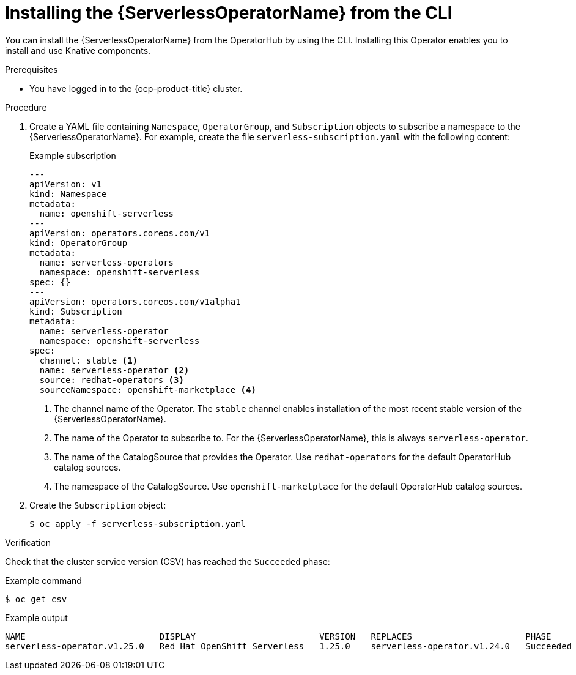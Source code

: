 // Module included in the following assemblies:
//
// * /serverless/install/install-serverless-operator.adoc

:_content-type: PROCEDURE
[id="serverless-install-cli_{context}"]
= Installing the {ServerlessOperatorName} from the CLI

You can install the {ServerlessOperatorName} from the OperatorHub by using the CLI. Installing this Operator enables you to install and use Knative components.

.Prerequisites

ifdef::openshift-enterprise[]
* You have access to an {ocp-product-title} account with cluster administrator access.
* Your cluster has the Marketplace capability enabled or the Red Hat Operator catalog source configured manually.
endif::[]

ifdef::openshift-dedicated,openshift-rosa[]
* You have access to an {ocp-product-title} account with cluster or dedicated administrator access.
endif::[]

* You have logged in to the {ocp-product-title} cluster.

.Procedure
. Create a YAML file containing `Namespace`, `OperatorGroup`, and `Subscription` objects to subscribe a namespace to the {ServerlessOperatorName}. For example, create the file `serverless-subscription.yaml` with the following content:
+
.Example subscription
[source,yaml]
----
---
apiVersion: v1
kind: Namespace
metadata:
  name: openshift-serverless
---
apiVersion: operators.coreos.com/v1
kind: OperatorGroup
metadata:
  name: serverless-operators
  namespace: openshift-serverless
spec: {}
---
apiVersion: operators.coreos.com/v1alpha1
kind: Subscription
metadata:
  name: serverless-operator
  namespace: openshift-serverless
spec:
  channel: stable <1>
  name: serverless-operator <2>
  source: redhat-operators <3>
  sourceNamespace: openshift-marketplace <4>
----
<1> The channel name of the Operator. The `stable` channel enables installation of the most recent stable version of the {ServerlessOperatorName}.
<2> The name of the Operator to subscribe to. For the {ServerlessOperatorName}, this is always `serverless-operator`.
<3> The name of the CatalogSource that provides the Operator. Use `redhat-operators` for the default OperatorHub catalog sources.
<4> The namespace of the CatalogSource. Use `openshift-marketplace` for the default OperatorHub catalog sources.

. Create the `Subscription` object:
+
----
$ oc apply -f serverless-subscription.yaml
----

.Verification
Check that the cluster service version (CSV) has reached the `Succeeded` phase:

.Example command
[source,yaml]
----
$ oc get csv
----

.Example output
[source,yaml]
----
NAME                          DISPLAY                        VERSION   REPLACES                      PHASE
serverless-operator.v1.25.0   Red Hat OpenShift Serverless   1.25.0    serverless-operator.v1.24.0   Succeeded
----
